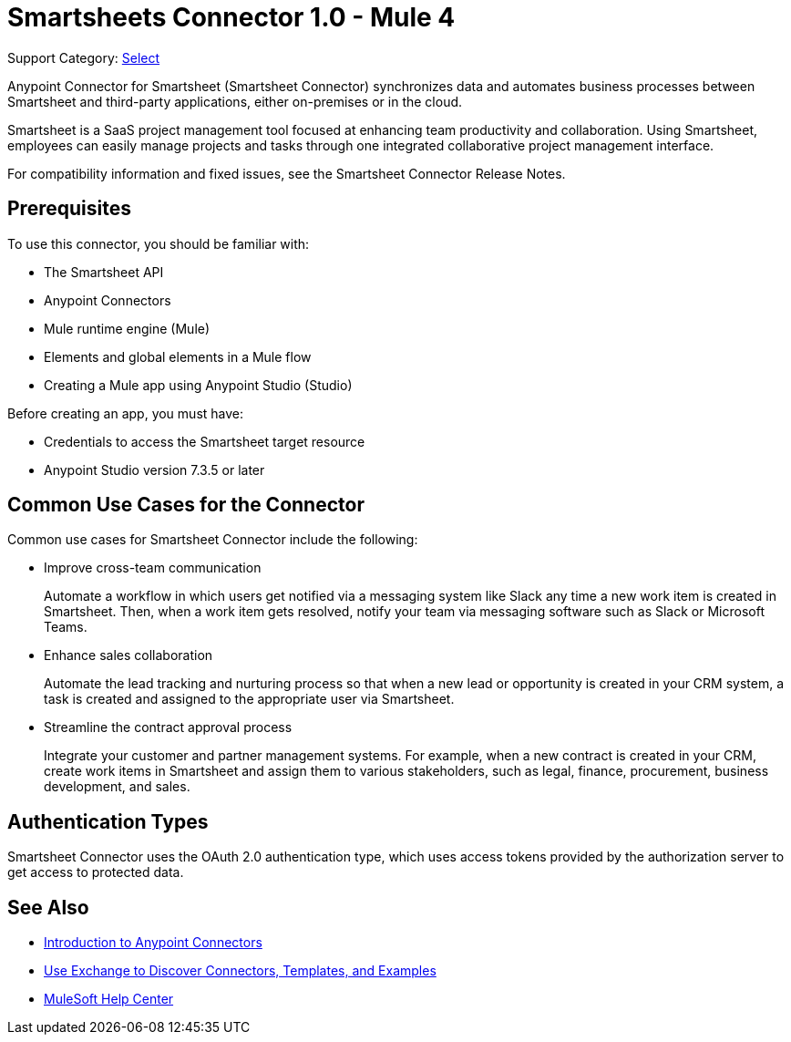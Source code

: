 = Smartsheets Connector 1.0 - Mule 4

Support Category: https://www.mulesoft.com/legal/versioning-back-support-policy#anypoint-connectors[Select]

Anypoint Connector for Smartsheet (Smartsheet Connector) synchronizes data and automates business processes between Smartsheet and third-party applications, either on-premises or in the cloud.

Smartsheet is a SaaS project management tool focused at enhancing team productivity and collaboration. Using Smartsheet, employees can easily manage projects and tasks through one integrated collaborative project management interface.

For compatibility information and fixed issues, see the Smartsheet Connector Release Notes.

== Prerequisites

To use this connector, you should be familiar with:

* The Smartsheet API
* Anypoint Connectors
* Mule runtime engine (Mule)
* Elements and global elements in a Mule flow
* Creating a Mule app using Anypoint Studio (Studio)

Before creating an app, you must have:

* Credentials to access the Smartsheet target resource
* Anypoint Studio version 7.3.5 or later

== Common Use Cases for the Connector

Common use cases for Smartsheet Connector include the following:

* Improve cross-team communication
+
Automate a workflow in which users get notified via a messaging system like Slack any time a new work item is created in Smartsheet. Then, when a work item gets resolved, notify your team via messaging software such as Slack or Microsoft Teams.
+
* Enhance sales collaboration
+
Automate the lead tracking and nurturing process so that when a new lead or opportunity is created in your CRM system, a task is created and assigned to the appropriate user via Smartsheet.
+
* Streamline the contract approval process
+
Integrate your customer and partner management systems. For example, when a new contract is created in your CRM, create work items in Smartsheet and assign them to various stakeholders, such as legal, finance, procurement, business development, and sales.

== Authentication Types

Smartsheet Connector uses the OAuth 2.0 authentication type, which uses access tokens provided by the authorization server to get access to protected data.

== See Also

* xref:connectors::introduction/introduction-to-anypoint-connectors.adoc[Introduction to Anypoint Connectors]
* xref:connectors::introduction/intro-use-exchange.adoc[Use Exchange to Discover Connectors, Templates, and Examples]
* https://help.mulesoft.com[MuleSoft Help Center]
